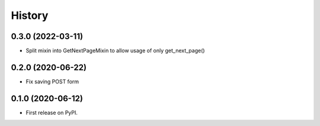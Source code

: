 .. :changelog:

History
-------

0.3.0 (2022-03-11)
++++++++++++++++++

* Split mixin into GetNextPageMixin to allow usage of only get_next_page()

0.2.0 (2020-06-22)
++++++++++++++++++

* Fix saving POST form

0.1.0 (2020-06-12)
++++++++++++++++++

* First release on PyPI.
